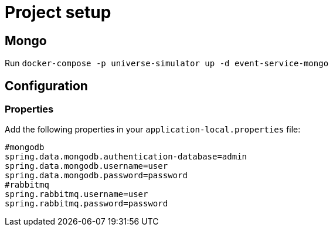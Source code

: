 = Project setup

== Mongo
Run `docker-compose -p universe-simulator up -d event-service-mongo`

== Configuration

=== Properties
Add the following properties in your `application-local.properties` file:

----
#mongodb
spring.data.mongodb.authentication-database=admin
spring.data.mongodb.username=user
spring.data.mongodb.password=password
#rabbitmq
spring.rabbitmq.username=user
spring.rabbitmq.password=password
----
